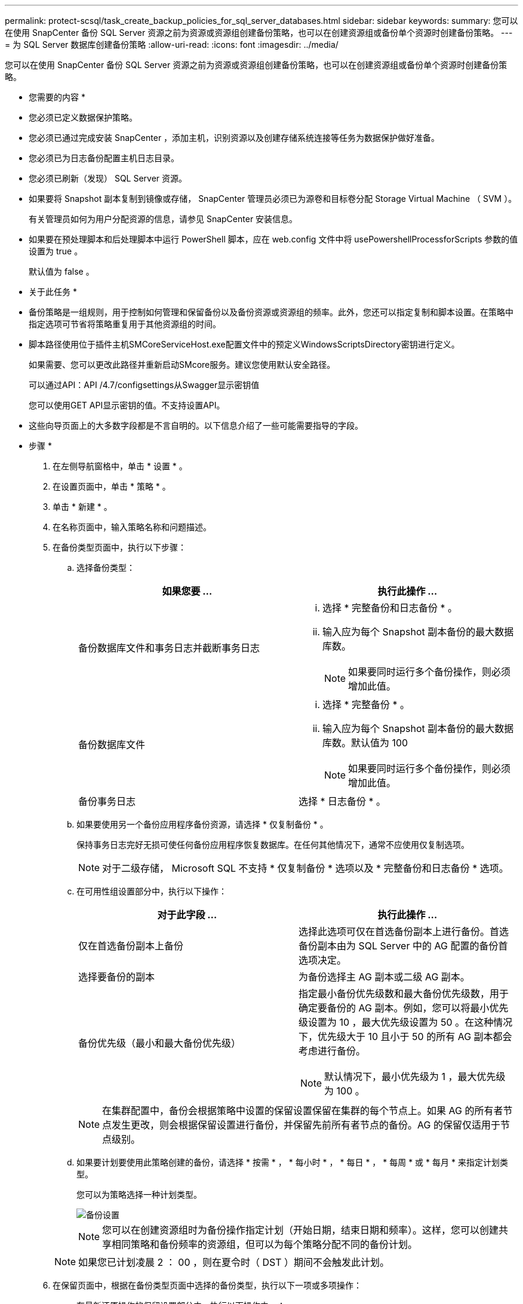 ---
permalink: protect-scsql/task_create_backup_policies_for_sql_server_databases.html 
sidebar: sidebar 
keywords:  
summary: 您可以在使用 SnapCenter 备份 SQL Server 资源之前为资源或资源组创建备份策略，也可以在创建资源组或备份单个资源时创建备份策略。 
---
= 为 SQL Server 数据库创建备份策略
:allow-uri-read: 
:icons: font
:imagesdir: ../media/


[role="lead"]
您可以在使用 SnapCenter 备份 SQL Server 资源之前为资源或资源组创建备份策略，也可以在创建资源组或备份单个资源时创建备份策略。

* 您需要的内容 *

* 您必须已定义数据保护策略。
* 您必须已通过完成安装 SnapCenter ，添加主机，识别资源以及创建存储系统连接等任务为数据保护做好准备。
* 您必须已为日志备份配置主机日志目录。
* 您必须已刷新（发现） SQL Server 资源。
* 如果要将 Snapshot 副本复制到镜像或存储， SnapCenter 管理员必须已为源卷和目标卷分配 Storage Virtual Machine （ SVM ）。
+
有关管理员如何为用户分配资源的信息，请参见 SnapCenter 安装信息。

* 如果要在预处理脚本和后处理脚本中运行 PowerShell 脚本，应在 web.config 文件中将 usePowershellProcessforScripts 参数的值设置为 true 。
+
默认值为 false 。



* 关于此任务 *

* 备份策略是一组规则，用于控制如何管理和保留备份以及备份资源或资源组的频率。此外，您还可以指定复制和脚本设置。在策略中指定选项可节省将策略重复用于其他资源组的时间。
* 脚本路径使用位于插件主机SMCoreServiceHost.exe配置文件中的预定义WindowsScriptsDirectory密钥进行定义。
+
如果需要、您可以更改此路径并重新启动SMcore服务。建议您使用默认安全路径。

+
可以通过API：API /4.7/configsettings从Swagger显示密钥值

+
您可以使用GET API显示密钥的值。不支持设置API。

* 这些向导页面上的大多数字段都是不言自明的。以下信息介绍了一些可能需要指导的字段。


* 步骤 *

. 在左侧导航窗格中，单击 * 设置 * 。
. 在设置页面中，单击 * 策略 * 。
. 单击 * 新建 * 。
. 在名称页面中，输入策略名称和问题描述。
. 在备份类型页面中，执行以下步骤：
+
.. 选择备份类型：
+
|===
| 如果您要 ... | 执行此操作 ... 


 a| 
备份数据库文件和事务日志并截断事务日志
 a| 
... 选择 * 完整备份和日志备份 * 。
... 输入应为每个 Snapshot 副本备份的最大数据库数。
+

NOTE: 如果要同时运行多个备份操作，则必须增加此值。





 a| 
备份数据库文件
 a| 
... 选择 * 完整备份 * 。
... 输入应为每个 Snapshot 副本备份的最大数据库数。默认值为 100
+

NOTE: 如果要同时运行多个备份操作，则必须增加此值。





 a| 
备份事务日志
 a| 
选择 * 日志备份 * 。

|===
.. 如果要使用另一个备份应用程序备份资源，请选择 * 仅复制备份 * 。
+
保持事务日志完好无损可使任何备份应用程序恢复数据库。在任何其他情况下，通常不应使用仅复制选项。

+

NOTE: 对于二级存储， Microsoft SQL 不支持 * 仅复制备份 * 选项以及 * 完整备份和日志备份 * 选项。

.. 在可用性组设置部分中，执行以下操作：
+
|===
| 对于此字段 ... | 执行此操作 ... 


 a| 
仅在首选备份副本上备份
 a| 
选择此选项可仅在首选备份副本上进行备份。首选备份副本由为 SQL Server 中的 AG 配置的备份首选项决定。



 a| 
选择要备份的副本
 a| 
为备份选择主 AG 副本或二级 AG 副本。



 a| 
备份优先级（最小和最大备份优先级）
 a| 
指定最小备份优先级数和最大备份优先级数，用于确定要备份的 AG 副本。例如，您可以将最小优先级设置为 10 ，最大优先级设置为 50 。在这种情况下，优先级大于 10 且小于 50 的所有 AG 副本都会考虑进行备份。


NOTE: 默认情况下，最小优先级为 1 ，最大优先级为 100 。

|===
+

NOTE: 在集群配置中，备份会根据策略中设置的保留设置保留在集群的每个节点上。如果 AG 的所有者节点发生更改，则会根据保留设置进行备份，并保留先前所有者节点的备份。AG 的保留仅适用于节点级别。

.. 如果要计划要使用此策略创建的备份，请选择 * 按需 * ， * 每小时 * ， * 每日 * ， * 每周 * 或 * 每月 * 来指定计划类型。
+
您可以为策略选择一种计划类型。

+
image::../media/backup_settings.gif[备份设置]

+

NOTE: 您可以在创建资源组时为备份操作指定计划（开始日期，结束日期和频率）。这样，您可以创建共享相同策略和备份频率的资源组，但可以为每个策略分配不同的备份计划。

+

NOTE: 如果您已计划凌晨 2 ： 00 ，则在夏令时（ DST ）期间不会触发此计划。



. 在保留页面中，根据在备份类型页面中选择的备份类型，执行以下一项或多项操作：
+
.. 在最新还原操作的保留设置部分中，执行以下操作之一：
+
|===
| 如果您要 ... | 执行此操作 ... 


 a| 
仅保留特定数量的 Snapshot 副本
 a| 
选择 * 保留适用于过去 < 天数 > 天 * 的日志备份选项，并指定要保留的天数。如果您接近此限制，则可能需要删除较早的副本。



 a| 
将备份副本保留特定天数
 a| 
选择 * 保留适用于最后 < 天数 > 天完整备份 * 选项，并指定保留日志备份副本的天数。

|===
.. 在按需保留设置的 * 完整备份保留设置 * 部分中，执行以下操作：
+
|===
| 对于此字段 ... | 执行此操作 ... 


 a| 
要保留的 Snapshot 副本总数
 a| 
如果要指定要保留的 Snapshot 副本数，请选择 * 要保留的 Snapshot 副本总数 * 。

如果 Snapshot 副本数超过指定数量，则会删除这些 Snapshot 副本，并首先删除最旧的副本。


NOTE: 对于 ONTAP 9.4 或更高版本上的资源，最大保留值为 1018 ，对于 ONTAP 9.3 或更早版本上的资源，最大保留值为 254 。如果将保留设置为高于底层 ONTAP 版本支持的值，则备份将失败。


IMPORTANT: 默认情况下，保留计数值设置为 2 。如果将保留数量设置为 1 ，则保留操作可能会失败，因为第一个 Snapshot 副本是 SnapVault 关系的参考 Snapshot 副本，直到将较新的 Snapshot 副本复制到目标。



 a| 
保留 Snapshot 副本
 a| 
如果要指定删除 Snapshot 副本之前要保留这些副本的天数，请选择 * 保留 Snapshot 副本 * 。

|===
.. 在每小时，每天，每周和每月保留设置的 * 完整备份保留设置 * 部分中，为备份类型页面中选择的计划类型指定保留设置。
+
|===
| 对于此字段 ... | 执行此操作 ... 


 a| 
要保留的 Snapshot 副本总数
 a| 
如果要指定要保留的 Snapshot 副本数，请选择 * 要保留的 Snapshot 副本总数 * 。如果 Snapshot 副本数超过指定数量，则会删除这些 Snapshot 副本，并首先删除最旧的副本。


IMPORTANT: 如果计划启用 SnapVault 复制，则必须将保留计数设置为 2 或更高。如果将保留数量设置为 1 ，则保留操作可能会失败，因为第一个 Snapshot 副本是 SnapVault 关系的参考 Snapshot 副本，直到将较新的 Snapshot 副本复制到目标。



 a| 
保留 Snapshot 副本
 a| 
如果要指定删除 Snapshot 副本之前要保留这些副本的天数，请选择 * 保留 Snapshot 副本 * 。

|===
+
日志 Snapshot 副本保留默认设置为 7 天。使用 Set-SmPolicy cmdlet 更改日志 Snapshot 副本保留。

+
此示例将日志 Snapshot 副本保留设置为 2 ：

+
[listing]
----
Set-SmPolicy -PolicyName 'newpol' -PolicyType 'Backup' -PluginPolicyType 'SCSQL' -sqlbackuptype 'FullBackupAndLogBackup' -RetentionSettings @{BackupType='DATA';ScheduleType='Hourly';RetentionCount=2},@{BackupType='LOG_SNAPSHOT';ScheduleType='None';RetentionCount=2},@{BackupType='LOG';ScheduleType='Hourly';RetentionCount=2} -scheduletype 'Hourly'
----
+
https://["SnapCenter 会保留数据库的 Snapshot 副本"]



. 在复制页面中，指定复制到二级存储系统：
+
|===
| 对于此字段 ... | 执行此操作 ... 


 a| 
创建本地 Snapshot 副本后更新 SnapMirror
 a| 
选择此选项可在另一个卷（ SnapMirror ）上创建备份集的镜像副本。



 a| 
创建 Snapshot 副本后更新 SnapVault
 a| 
选择此选项可执行磁盘到磁盘备份复制。



 a| 
二级策略标签
 a| 
选择 Snapshot 标签。

根据您选择的 Snapshot 副本标签， ONTAP 会应用与该标签匹配的二级 Snapshot 副本保留策略。


NOTE: 如果选择了 * 创建本地 Snapshot 副本后更新 Snapmirror* ，则可以选择指定二级策略标签。但是，如果在创建本地 Snapshot 副本之后选择了 * 更新 SnapVault * ，则应指定二级策略标签。



 a| 
错误重试次数
 a| 
输入在进程暂停之前应进行的复制尝试次数。

|===
. 在脚本页面中，分别输入应在备份操作前后运行的预处理或后处理程序的路径和参数。
+
例如，您可以运行脚本来更新 SNMP 陷阱，自动执行警报和发送日志。

+

NOTE: 预处理脚本或后处理脚本路径不应包含驱动器或共享。路径应与scripts_path相关。

+

NOTE: 您必须在 ONTAP 中配置 SnapMirror 保留策略，以使二级存储不会达到 Snapshot 副本的最大限制。

. 在验证页面中，执行以下步骤：
+
.. 在 Run verification for following backup schedules 部分中，选择计划频率。
.. 在 Database consistency check options 部分中，执行以下操作：
+
|===
| 对于此字段 ... | 执行此操作 ... 


 a| 
将完整性结构限制为数据库的物理结构（ physical_only ）
 a| 
选择 * 将完整性结构限制为数据库的物理结构（ physical_only ） * 可将完整性检查限制为数据库的物理结构，并检测影响数据库的已破页面，校验和故障以及常见硬件故障。



 a| 
禁止所有信息消息（无 INFOMSGS ）
 a| 
选择 * 禁止所有信息消息（ NO_INFOMSGS ） * 以禁止所有信息消息。默认情况下处于选中状态。



 a| 
显示每个对象报告的所有错误消息（ all_ERRORMSGS ）
 a| 
选择 * 显示每个对象报告的所有错误消息（ all_ERRORMSGS ） * 以显示每个对象报告的所有错误。



 a| 
不要检查非集群索引（ NOINDEX ）
 a| 
如果不想检查非集群索引，请选择 * 不检查非集群索引（ NOINDEX ） * 。SQL Server 数据库使用 Microsoft SQL Server 数据库一致性检查程序（ DBCC ）来检查数据库中对象的逻辑和物理完整性。



 a| 
限制检查并获取锁定，而不是使用内部数据库 Snapshot 副本（ TABLOCK ）
 a| 
选择 * 限制检查并获取锁定，而不是使用内部数据库 Snapshot 副本（ TABLOCK ） * 来限制检查并获取锁定，而不是使用内部数据库 Snapshot 副本。

|===
.. 在 * 日志备份 * 部分中，选择 * 完成时验证日志备份 * 以在完成后验证日志备份。
.. 在 * 验证脚本设置 * 部分中，分别输入在验证操作之前或之后应运行的预处理或后处理脚本的路径和参数。
+

NOTE: 预处理脚本或后处理脚本路径不应包含驱动器或共享。路径应与scripts_path相关。



. 查看摘要，然后单击 * 完成 * 。

